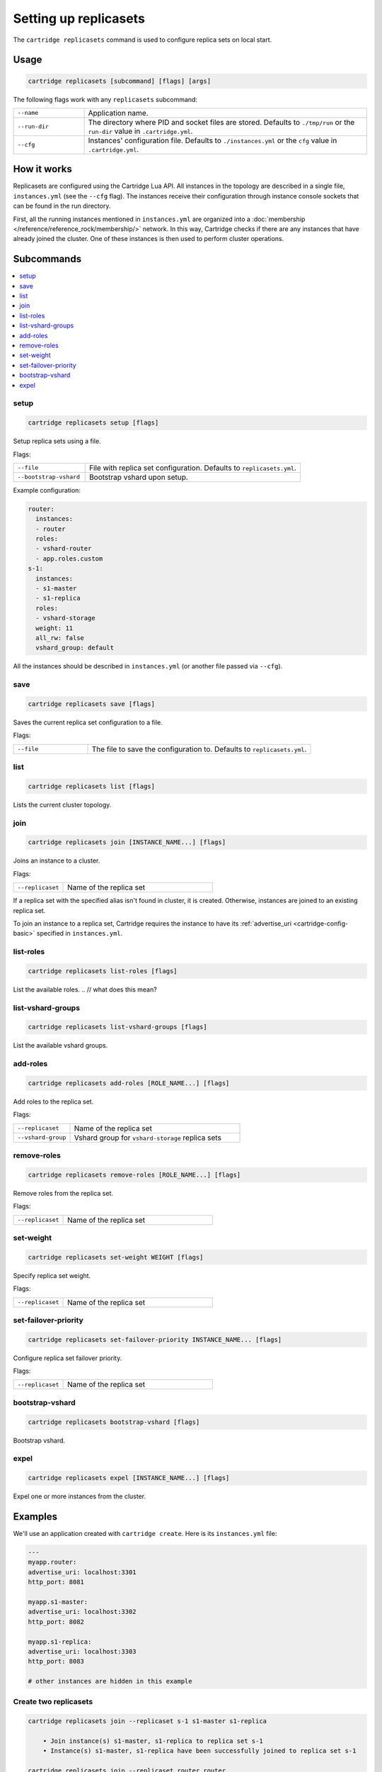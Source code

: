 .. _cartridge-cli.replicasets:

Setting up replicasets
======================

The ``cartridge replicasets`` command is used to configure replica sets on local start.

Usage
-----

..  code-block:: bash

    cartridge replicasets [subcommand] [flags] [args]

The following flags work with any ``replicasets`` subcommand:

..  container:: table

    ..  list-table::
        :widths: 20 80
        :header-rows: 0

        *   -   ``--name``
            -   Application name.
        *   -   ``--run-dir``
            -   The directory where PID and socket files are stored.
                Defaults to ``./tmp/run`` or the ``run-dir`` value in ``.cartridge.yml``.
        *   -   ``--cfg``
            -   Instances' configuration file.
                Defaults to ``./instances.yml`` or the ``cfg`` value in ``.cartridge.yml``.


How it works
------------

Replicasets are configured using the Cartridge Lua API.
All instances in the topology are described in a single file,
``instances.yml`` (see the ``--cfg`` flag).
The instances receive their configuration through instance console sockets
that can be found in the run directory.

First, all the running instances mentioned in ``instances.yml`` are organized into a
:doc:`membership </reference/reference_rock/membership/>`
network.
In this way, Cartridge checks if there are any instances that have already joined the cluster.
One of these instances is then used to perform cluster operations.


Subcommands
-----------

..  contents::
    :local:

setup
~~~~~

..  code-block:: bash

    cartridge replicasets setup [flags]

Setup replica sets using a file.

Flags:

..  container:: table

    ..  list-table::
        :widths: 25 75
        :header-rows: 0

        *   -   ``--file``
            -   File with replica set configuration.
                Defaults to ``replicasets.yml``.
        *   -   ``--bootstrap-vshard``
            -   Bootstrap vshard upon setup.

Example configuration:

..  code-block:: yaml

    router:
      instances:
      - router
      roles:
      - vshard-router
      - app.roles.custom
    s-1:
      instances:
      - s1-master
      - s1-replica
      roles:
      - vshard-storage
      weight: 11
      all_rw: false
      vshard_group: default

All the instances should be described in ``instances.yml`` (or another file passed via
``--cfg``).


save
~~~~

..  code-block:: bash

    cartridge replicasets save [flags]

Saves the current replica set configuration to a file.

Flags:

..  container:: table

    ..  list-table::
        :widths: 25 75
        :header-rows: 0

        *   -  ``--file``
            -  The file to save the configuration to.
               Defaults to ``replicasets.yml``.

list
~~~~

..  code-block:: bash

    cartridge replicasets list [flags]

Lists the current cluster topology.

..  _cartridge-cli_replicasets-join:

join
~~~~

..  code-block:: bash

    cartridge replicasets join [INSTANCE_NAME...] [flags]

Joins an instance to a cluster.

Flags:

..  container:: table

    ..  list-table::
        :widths: 25 75
        :header-rows: 0

        *   -   ``--replicaset``
            -   Name of the replica set

If a replica set with the specified alias isn't found in cluster, it is created.
Otherwise, instances are joined to an existing replica set.

To join an instance to a replica set, Cartridge requires the instance to have its
:ref:`advertise_uri <cartridge-config-basic>` 
specified in ``instances.yml``.

list-roles
~~~~~~~~~~

..  code-block:: bash

    cartridge replicasets list-roles [flags]

List the available roles.
..  // what does this mean?

list-vshard-groups
~~~~~~~~~~~~~~~~~~

..  code-block:: bash

    cartridge replicasets list-vshard-groups [flags]

List the available vshard groups.

..  _cartridge-cli_replicasets-add-roles:

add-roles
~~~~~~~~~

..  code-block:: bash

    cartridge replicasets add-roles [ROLE_NAME...] [flags]

Add roles to the replica set.

Flags:

..  container:: table

    ..  list-table::
        :widths: 25 75
        :header-rows: 0

        *   -   ``--replicaset``
            -   Name of the replica set
        *   -   ``--vshard-group``
            -   Vshard group for ``vshard-storage`` replica sets



remove-roles
~~~~~~~~~~~~

..  code-block:: bash

    cartridge replicasets remove-roles [ROLE_NAME...] [flags]

Remove roles from the replica set.

Flags:

..  container:: table

    ..  list-table::
        :widths: 25 75
        :header-rows: 0

        *   -   ``--replicaset``
            -   Name of the replica set

..  _cartridge-cli_replicasets-set-weight:

set-weight
~~~~~~~~~~

..  code-block:: bash

    cartridge replicasets set-weight WEIGHT [flags]

Specify replica set weight.

Flags:

..  container:: table

    ..  list-table::
        :widths: 25 75
        :header-rows: 0

        *   -   ``--replicaset``
            -   Name of the replica set

set-failover-priority
~~~~~~~~~~~~~~~~~~~~~

..  code-block:: bash

    cartridge replicasets set-failover-priority INSTANCE_NAME... [flags]

Configure replica set failover priority.

Flags:

..  container:: table

    ..  list-table::
        :widths: 25 75
        :header-rows: 0

        *   -   ``--replicaset``
            -   Name of the replica set

bootstrap-vshard
~~~~~~~~~~~~~~~~

..  code-block:: bash

    cartridge replicasets bootstrap-vshard [flags]

Bootstrap vshard.

expel
~~~~~

..  code-block:: bash

    cartridge replicasets expel [INSTANCE_NAME...] [flags]

Expel one or more instances from the cluster.


Examples
--------

We'll use an application created with ``cartridge create``.
Here is its ``instances.yml`` file:

..  code-block:: yaml

    ---
    myapp.router:
    advertise_uri: localhost:3301
    http_port: 8081

    myapp.s1-master:
    advertise_uri: localhost:3302
    http_port: 8082

    myapp.s1-replica:
    advertise_uri: localhost:3303
    http_port: 8083

    # other instances are hidden in this example

Create two replicasets
~~~~~~~~~~~~~~~~~~~~~~

..  code-block:: bash

    cartridge replicasets join --replicaset s-1 s1-master s1-replica

        • Join instance(s) s1-master, s1-replica to replica set s-1
        • Instance(s) s1-master, s1-replica have been successfully joined to replica set s-1

    cartridge replicasets join --replicaset router router

        • Join instance(s) router to replica set router
        • Instance(s) router have been successfully joined to replica set router

List the available roles
~~~~~~~~~~~~~~~~~~~~~~~~

..  code-block:: bash

    cartridge replicasets list-roles

        •   Available roles:
        •   failover-coordinator
        •   vshard-storage
        •   vshard-router
        •   metrics
        •   app.roles.custom

Set instance roles
~~~~~~~~~~~~~~~~~~

..  code-block:: bash

    cartridge replicasets add-roles --replicaset s-1 vshard-storage

        • Add role(s) vshard-storage to replica set s-1
        • Replica set s-1 now has these roles enabled:
        •   vshard-storage (default)

    cartridge replicasets add-roles \
      --replicaset router \
      vshard-router app.roles.custom failover-coordinator metrics

        • Add role(s) vshard-router, app.roles.custom, failover-coordinator, metrics to replica set router
        • Replica set router now has these roles enabled:
        •   failover-coordinator
        •   vshard-router
        •   metrics
        •   app.roles.custom

Bootstrap vshard
~~~~~~~~~~~~~~~~

..  code-block:: bash

    cartridge replicasets bootstrap-vshard

        • Vshard is bootstrapped successfully

List current replica sets
~~~~~~~~~~~~~~~~~~~~~~~~~

..  code-block:: bash

    cartridge replicasets list

        • Current replica sets:
    • router
    Role: failover-coordinator | vshard-router | metrics | app.roles.custom
        ★ router localhost:3301
    • s-1                    default | 1
    Role: vshard-storage
        ★ s1-master localhost:3302
        • s1-replica localhost:3303

Expel an instance
~~~~~~~~~~~~~~~~~

..  code-block:: bash

    cartridge replicasets expel s1-replica

        • Instance(s) s1-replica have been successfully expelled
